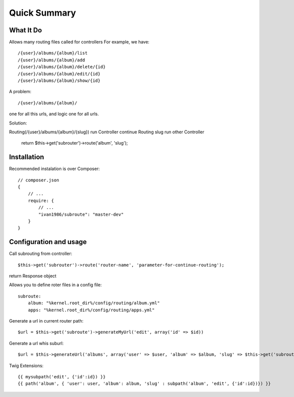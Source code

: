 =============
Quick Summary
=============

What It Do
----------

Allows many routing files called for controllers
For example, we have::

/{user}/albums/{album}/list
/{user}/albums/{album}/add
/{user}/albums/{album}/delete/{id}
/{user}/albums/{album}/edit/{id}
/{user}/albums/{album}/show/{id}

A problem::

/{user}/albums/{album}/

one for all this urls, and logic one for all urls.

Solution::

Routing(/{user}/albums/{album}/{slug})
run Controller
continue Routing slug
run other Controller

    return $this->get('subrouter')->route('album', 'slug');
    
Installation
------------

Recommended instalation is over Composer::

    // composer.json
    {
        // ...
        require: {
            // ...
            "ivan1986/subroute": "master-dev"
        }
    }

Configuration and usage
-----------------------

Call subrouting from controller::

    $this->get('subrouter')->route('router-name', 'parameter-for-continue-routing');

return Response object
    
Allows you to define roter files in a config file::

    subroute:
        album: "%kernel.root_dir%/config/routing/album.yml"
        apps: "%kernel.root_dir%/config/routing/apps.yml"

Generate a url in current router path::

    $url = $this->get('subroute')->generateMyUrl('edit', array('id' => $id))

Generate a url whis suburl::

    $url = $this->generateUrl('albums', array('user' => $user, 'album' => $album, 'slug' => $this->get('subroute')->generateSubUrl('album', 'edit', array('id' => $id)) ));

Twig Extensions::

    {{ mysubpath('edit', {'id':id}) }}
    {{ path('album', { 'user': user, 'album': album, 'slug' : subpath('album', 'edit', {'id':id})}) }}
    